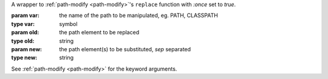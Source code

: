 A wrapper to :ref:`path-modify <path-modify>`'s ``replace`` function
with `:once` set to `true`.

:param var: the name of the path to be manipulated, eg. PATH, CLASSPATH
:type var: symbol
:param old: the path element to be replaced
:type old: string
:param new: the path element(s) to be substituted, `sep` separated
:type new: string

See :ref:`path-modify <path-modify>` for the keyword arguments.

